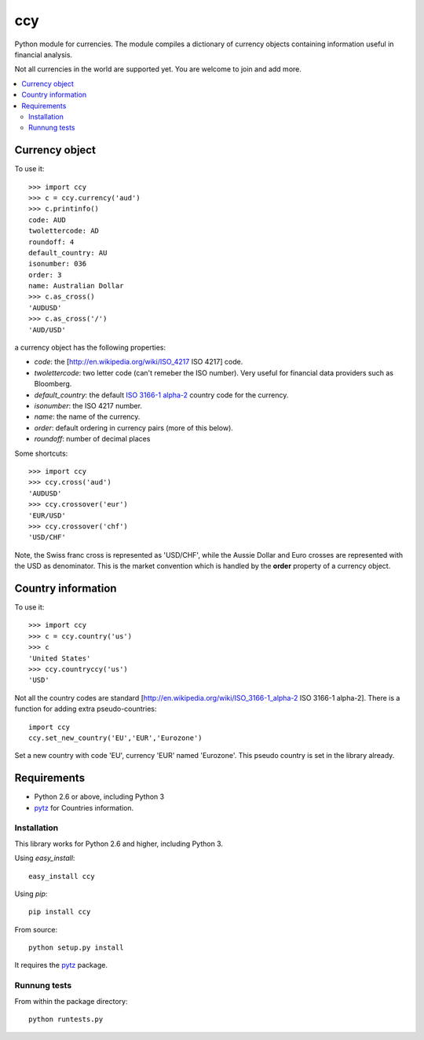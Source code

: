 ===========
ccy
===========

Python module for currencies. The module compiles a dictionary of
currency objects containing information useful in financial analysis.

Not all currencies in the world are supported yet.
You are welcome to join and add more.


.. contents::
    :local:
    
  
Currency object
======================
To use it::

    >>> import ccy
    >>> c = ccy.currency('aud')
    >>> c.printinfo()
    code: AUD
    twolettercode: AD
    roundoff: 4
    default_country: AU
    isonumber: 036
    order: 3
    name: Australian Dollar
    >>> c.as_cross()
    'AUDUSD'
    >>> c.as_cross('/')
    'AUD/USD'

a currency object has the following properties:

* *code*: the [http://en.wikipedia.org/wiki/ISO_4217 ISO 4217] code.
* *twolettercode*: two letter code (can't remeber the ISO number). Very useful for financial data providers such as Bloomberg.
* *default_country*: the default `ISO 3166-1 alpha-2`_ country code for the currency.
* *isonumber*: the ISO 4217 number.
* *name*: the name of the currency.
* *order*: default ordering in currency pairs (more of this below).
* *roundoff*: number of decimal places

Some shortcuts::

    >>> import ccy
    >>> ccy.cross('aud')
    'AUDUSD'
    >>> ccy.crossover('eur')
    'EUR/USD'
    >>> ccy.crossover('chf')
    'USD/CHF'

Note, the Swiss franc cross is represented as 'USD/CHF', while the Aussie Dollar
and Euro crosses are represented with the USD as denominator.
This is the market convention which is handled by the **order** property
of a currency object.

Country information
=======================

To use it::

    >>> import ccy
    >>> c = ccy.country('us')
    >>> c
    'United States'
    >>> ccy.countryccy('us')
    'USD'


Not all the country codes are standard
[http://en.wikipedia.org/wiki/ISO_3166-1_alpha-2 ISO 3166-1 alpha-2].
There is a function for adding extra pseudo-countries::

    import ccy
    ccy.set_new_country('EU','EUR','Eurozone')
    
Set a new country with code 'EU', currency 'EUR' named 'Eurozone'.
This pseudo country is set in the library already.

    
Requirements
================

* Python 2.6 or above, including Python 3
* pytz_ for Countries information.


Installation
~~~~~~~~~~~~~~~~

This library works for Python 2.6 and higher, including Python 3.

Using `easy_install`::

	easy_install ccy
	
Using `pip`::

	pip install ccy
	
From source::

	python setup.py install
	
It requires the pytz_ package.  
	
Runnung tests
~~~~~~~~~~~~~~~~~~~~~

From within the package directory::

	python runtests.py
	
	
.. _pytz: http://pytz.sourceforge.net/
.. _`ISO 3166-1 alpha-2`: http://en.wikipedia.org/wiki/ISO_3166-1_alpha-2
